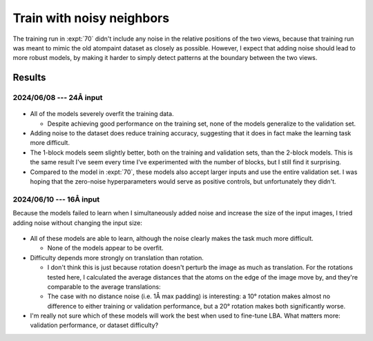 **************************
Train with noisy neighbors
**************************

The training run in :expt:`70` didn't include any noise in the relative 
positions of the two views, because that training run was meant to mimic the 
old atompaint dataset as closely as possible.  However, I expect that adding 
noise should lead to more robust models, by making it harder to simply detect 
patterns at the boundary between the two views.

Results
=======

2024/06/08 --- 24Å input
------------------------
.. figure:: resnet_noise_24A.svg

- All of the models severely overfit the training data.

  - Despite achieving good performance on the training set, none of the models 
    generalize to the validation set.

- Adding noise to the dataset does reduce training accuracy, suggesting that it 
  does in fact make the learning task more difficult.

- The 1-block models seem slightly better, both on the training and validation 
  sets, than the 2-block models.  This is the same result I've seem every time 
  I've experimented with the number of blocks, but I still find it surprising.

- Compared to the model in :expt:`70`, these models also accept larger inputs 
  and use the entire validation set.  I was hoping that the zero-noise 
  hyperparameters would serve as positive controls, but unfortunately they 
  didn't.

2024/06/10 --- 16Å input
------------------------
Because the models failed to learn when I simultaneously added noise and 
increase the size of the input images, I tried adding noise without changing 
the input size:

.. figure:: resnet_noise_16A.svg

- All of these models are able to learn, although the noise clearly makes the 
  task much more difficult.

  - None of the models appear to be overfit.  

- Difficulty depends more strongly on translation than rotation.

  - I don't think this is just because rotation doesn't perturb the image as 
    much as translation.  For the rotations tested here, I calculated the 
    average distances that the atoms on the edge of the image move by, and 
    they're comparable to the average translations:

    .. datatable:: angle_displacements.xlsx

    .. datatable:: padding_displacements.xlsx

  - The case with no distance noise (i.e. 1Å max padding) is interesting: a 10° 
    rotation makes almost no difference to either training or validation 
    performance, but a 20° rotation makes both significantly worse.

- I'm really not sure which of these models will work the best when used to 
  fine-tune LBA.  What matters more: validation performance, or dataset 
  difficulty?

